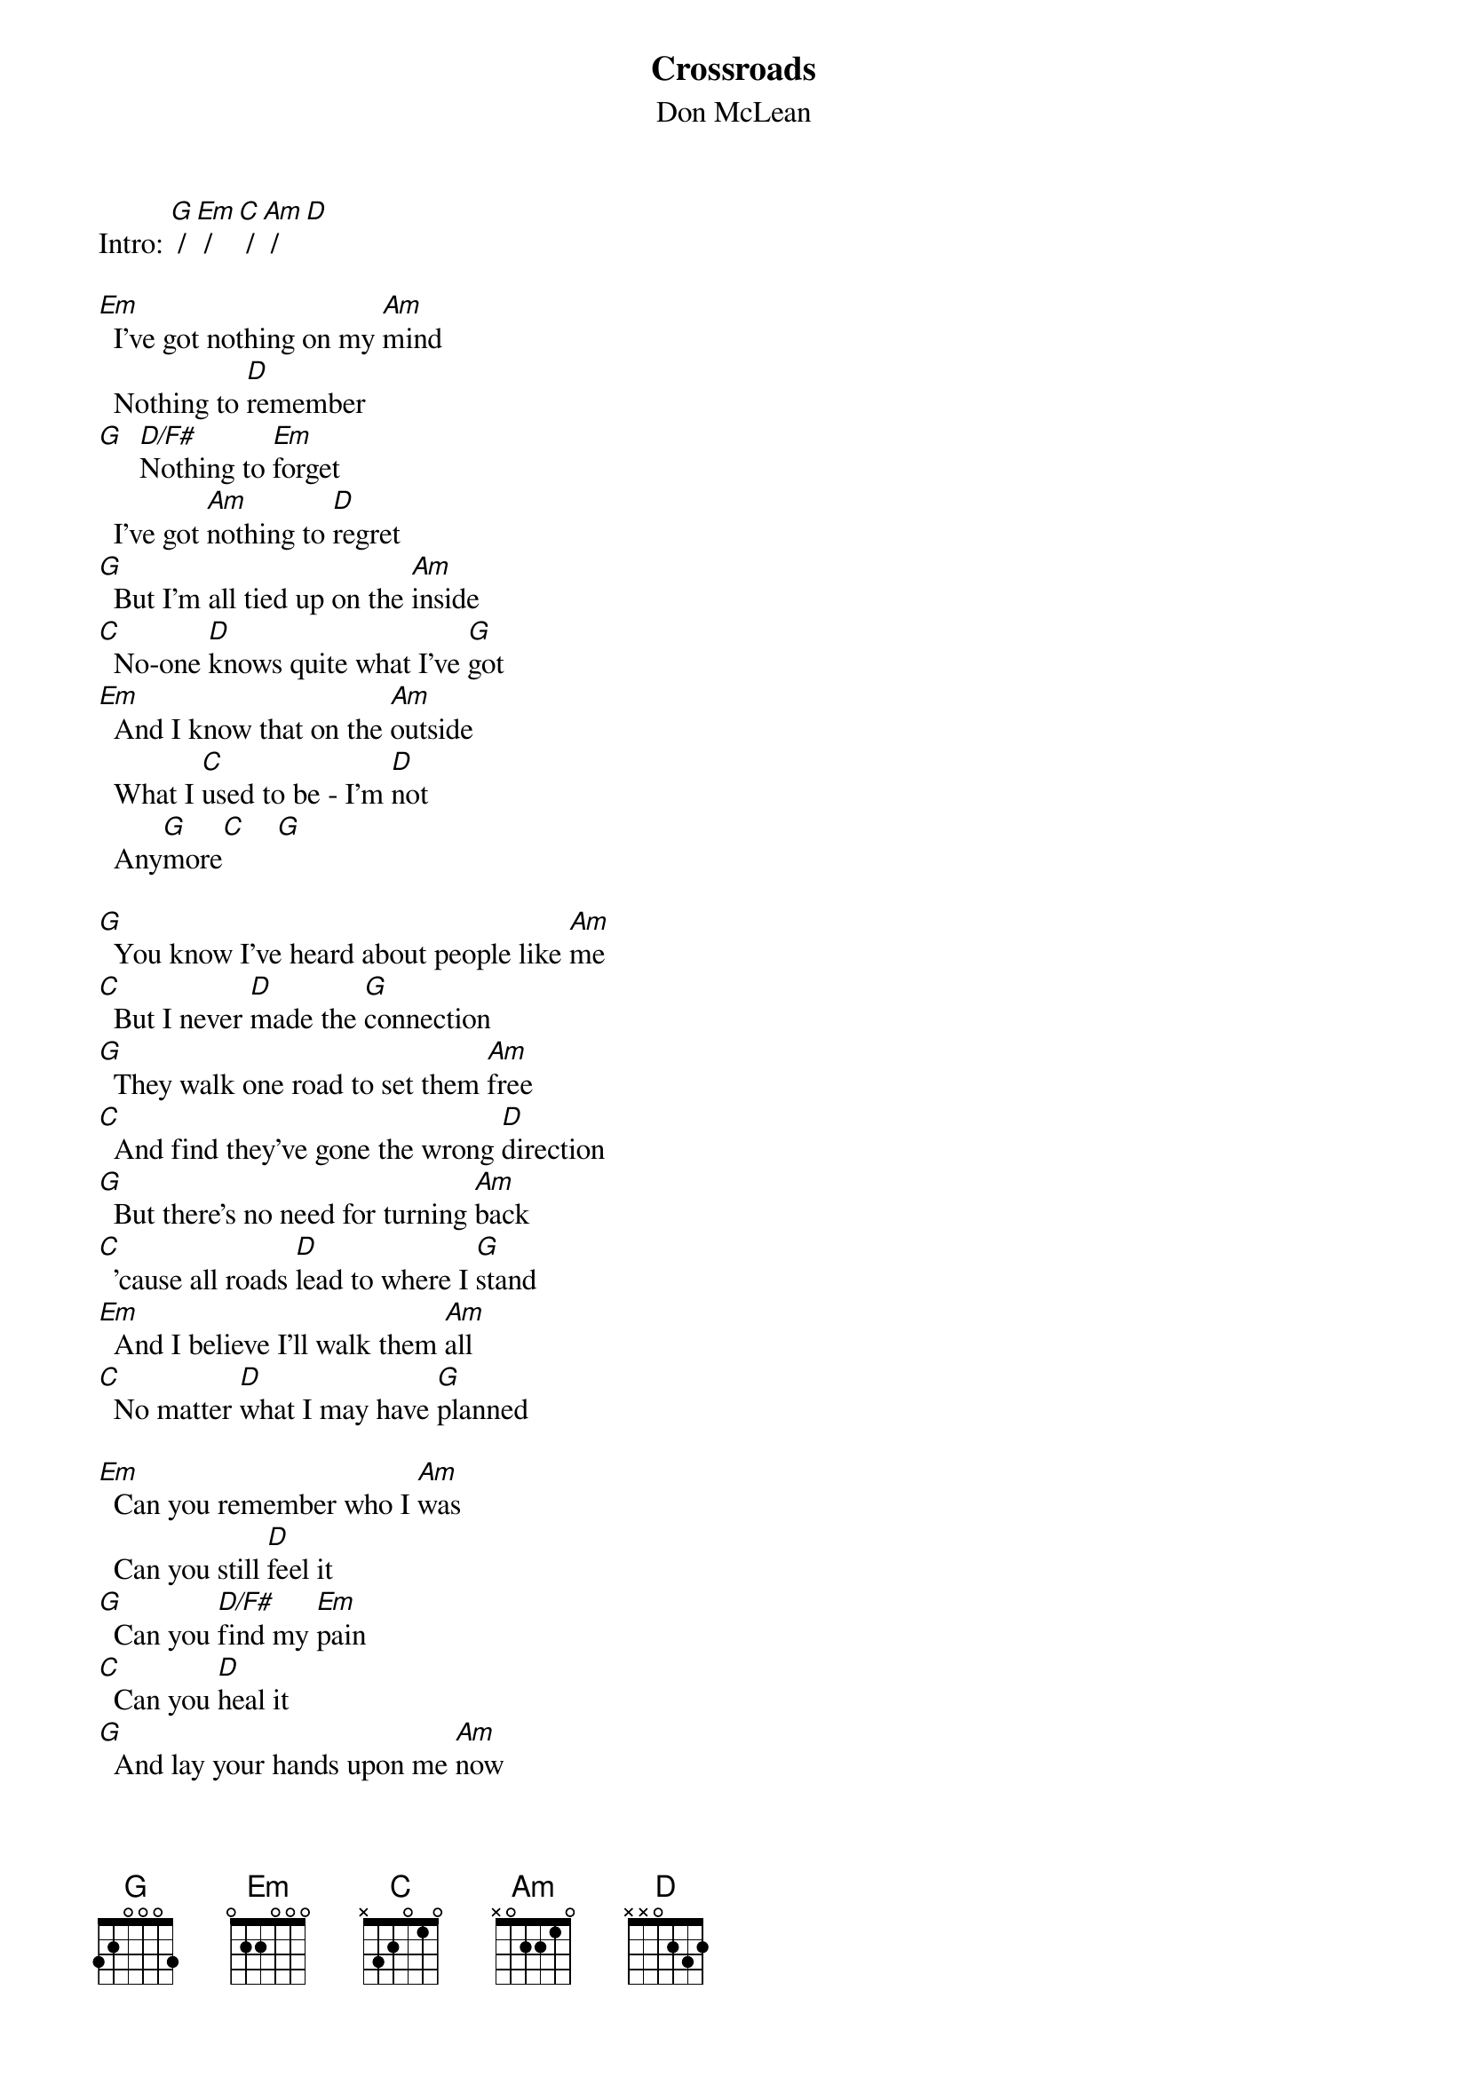 # From: francis@gribb.hsr.no (Wilhelmsen, Lee F.)
{t:Crossroads}
{st:Don McLean}
#Taken from the album "American Pie"

Intro: [G] / [Em] / [C] / [Am] / [D]

[Em]  I've got nothing on my [Am]mind 
  Nothing to [D]remember
[G]  [D/F#]Nothing to [Em]forget
  I've got [Am]nothing to [D]regret
[G]  But I'm all tied up on the [Am]inside
[C]  No-one [D]knows quite what I've [G]got
[Em]  And I know that on the [Am]outside
  What I [C]used to be - I'm [D]not
  Any[G]more[C]    [G] 

[G]  You know I've heard about people like [Am]me
[C]  But I never [D]made the [G]connection
[G]  They walk one road to set them [Am]free
[C]  And find they've gone the wrong [D]direction
[G]  But there's no need for turning [Am]back
[C]  'cause all roads [D]lead to where I [G]stand
[Em]  And I believe I'll walk them [Am]all
[C]  No matter [D]what I may have [G]planned

[Em]  Can you remember who I [Am]was
  Can you still [D]feel it
[G]  Can you [D/F#]find my [Em]pain
[C]  Can you [D]heal it
[G]  And lay your hands upon me [Am]now
[C]  And cast this [D]darkness from my [G]soul
[Em]  You alone can light my [Am]way
[C]  You alone can make me [D]whole
  Once a[G]gain[C]    [G]   

[G]  We've walked both sides of ev'ry [Am]street
[C]  Through all [D]kinds of windy [G]weather
[G]  But that was never our [Am]defeat
[C]  As long as we could walk [D]together
[G]  So there's no need for turning [Am]back
[C]  'cause all roads [D]lead to where we [G]stand
[Em]  And I believe we'll walk them [Am]all
[C]  No matter [D]what we may have [Em]plan[C]ned[G]   [C]   [G] 
